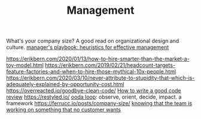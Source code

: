 #+TITLE: Management

What's your company size?
A good read on organizational design and culture.
[[https://github.com/ksindi/managers-playbook][manager's playbook: heuristics for effective management]]

https://erikbern.com/2020/01/13/how-to-hire-smarter-than-the-market-a-toy-model.html
https://erikbern.com/2019/02/21/headcount-targets-feature-factories-and-when-to-hire-those-mythical-10x-people.html
https://erikbern.com/2020/03/10/never-attribute-to-stupidity-that-which-is-adequately-explained-by-opportunity-cost.html
https://overreacted.io/goodbye-clean-code/
[[https://google.github.io/eng-practices/review/reviewer/][How to write a good code review]]
https://restyled.io/
[[https://en.m.wikipedia.org/wiki/OODA_loop][ooda loop]]: observe, orient, decide, impact. a framework
https://ferrucc.io/posts/company-size/
[[https://iism.org/article/how-many-of-you-know-deep-down-that-the-team-is-working-on-something-that-no-customer-wants-54][knowing that the team is working on something that no customer wants]]
